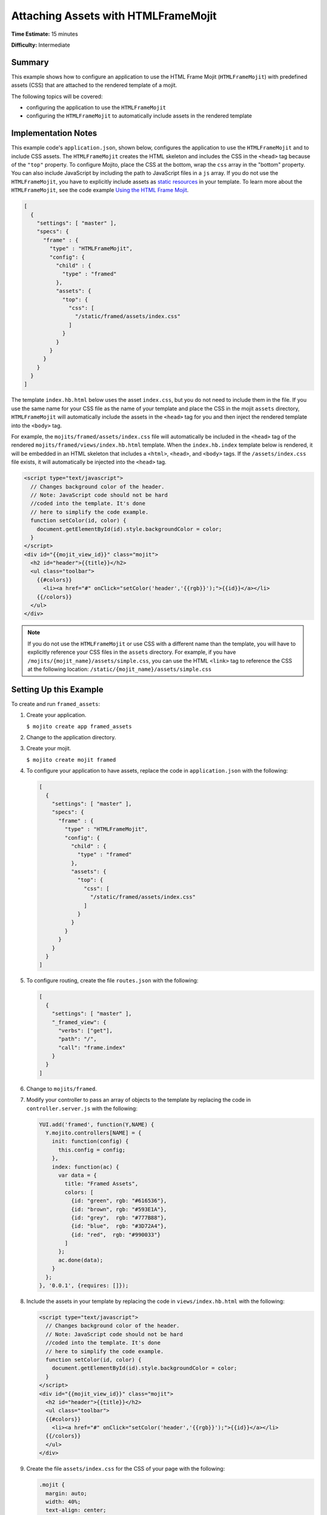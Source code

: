 

====================================
Attaching Assets with HTMLFrameMojit
====================================

**Time Estimate:** 15 minutes

**Difficulty:** Intermediate

Summary
#######

This example shows how to configure an application to use the HTML Frame Mojit (``HTMLFrameMojit``) 
with predefined assets (CSS) that are attached to the rendered template of a mojit.

The following topics will be covered:

- configuring the application to use the ``HTMLFrameMojit``
- configuring the ``HTMLFrameMojit`` to automatically include assets in the rendered template

Implementation Notes
####################

This example code's ``application.json``, shown below, configures the application to use the 
``HTMLFrameMojit`` and to include CSS assets. The ``HTMLFrameMojit`` creates the 
HTML skeleton and includes the CSS in the ``<head>`` tag because of the ``"top"`` property.  To 
configure Mojito, place the CSS at the bottom, wrap the ``css`` array in the 
"bottom" property. You can also include JavaScript by including the path to JavaScript files in a 
``js`` array. If you do not use the ``HTMLFrameMojit``, you have to explicitly include assets as 
`static resources <../intro/mojito_static_resources.html>`_ in your template. To learn more about 
the ``HTMLFrameMojit``, see the code example `Using the HTML Frame Mojit <./htmlframe_view.html>`_.

.. code-block:: javascript

   [
     {
       "settings": [ "master" ],
       "specs": {
         "frame" : {
           "type" : "HTMLFrameMojit",
           "config": {
             "child" : {
               "type" : "framed"
             },
             "assets": {
               "top": {
                 "css": [
                   "/static/framed/assets/index.css"
                 ]
               }
             }
           }
         }
       }
     }
   ]

The template ``index.hb.html`` below uses the asset ``index.css``, but you do not need to include 
them in the file. If you use the same name for your CSS file as the name of your 
template and place the CSS in the mojit ``assets`` directory, ``HTMLFrameMojit`` will automatically 
include the assets in the ``<head>`` tag for you and then inject the rendered template 
into the ``<body>`` tag.

For example, the ``mojits/framed/assets/index.css`` file will automatically be included in the 
``<head>`` tag of the rendered ``mojits/framed/views/index.hb.html`` template. 
When the ``index.hb.index`` template below is rendered, it will be embedded in an HTML skeleton 
that includes a ``<html>``, ``<head>``, and ``<body>`` tags. If the ``/assets/index.css`` file 
exists, it will automatically be injected into the ``<head>`` tag.

.. code-block:: html

   <script type="text/javascript">
     // Changes background color of the header.
     // Note: JavaScript code should not be hard
     //coded into the template. It's done
     // here to simplify the code example.
     function setColor(id, color) {
       document.getElementById(id).style.backgroundColor = color;
     }
   </script>
   <div id="{{mojit_view_id}}" class="mojit">
     <h2 id="header">{{title}}</h2>
     <ul class="toolbar">
       {{#colors}}
         <li><a href="#" onClick="setColor('header','{{rgb}}');">{{id}}</a></li> 
       {{/colors}}
     </ul>
   </div>

.. note:: If you do not use the ``HTMLFrameMojit`` or use CSS with a different name than the template, 
          you will have to explicitly reference your CSS files in the ``assets`` directory. For 
          example, if you have ``/mojits/{mojit_name}/assets/simple.css``, you can use the HTML 
          ``<link>`` tag to reference the CSS at the following location: 
          ``/static/{mojit_name}/assets/simple.css``

Setting Up this Example
#######################

To create and run ``framed_assets``:

#. Create your application.

   ``$ mojito create app framed_assets``

#. Change to the application directory.

#. Create your mojit.

   ``$ mojito create mojit framed``

#. To configure your application to have assets, replace the code in ``application.json`` with the 
   following:

   .. code-block:: javascript

      [
        {
          "settings": [ "master" ],
          "specs": {
            "frame" : {
              "type" : "HTMLFrameMojit",
              "config": {
                "child" : {
                  "type" : "framed"
                },
                "assets": {
                  "top": {
                    "css": [
                      "/static/framed/assets/index.css"
                    ]
                  }
                }
              }
            }
          }
        }
      ]

#. To configure routing, create the file ``routes.json`` with the following:

   .. code-block:: javascript

      [
        {
          "settings": [ "master" ],
          "_framed_view": {
            "verbs": ["get"],
            "path": "/",
            "call": "frame.index"
          }
        }
      ]

#. Change to ``mojits/framed``.

#. Modify your controller to pass an array of objects to the template by replacing the code in 
   ``controller.server.js`` with the following:

   .. code-block:: javascript

      YUI.add('framed', function(Y,NAME) {
        Y.mojito.controllers[NAME] = {
          init: function(config) {
            this.config = config;
          },
          index: function(ac) {
            var data = {
              title: "Framed Assets",
              colors: [
                {id: "green", rgb: "#616536"},
                {id: "brown", rgb: "#593E1A"},
                {id: "grey",  rgb: "#777B88"},
                {id: "blue",  rgb: "#3D72A4"},
                {id: "red",  rgb: "#990033"}
              ]
            };
            ac.done(data);
          }
        };
      }, '0.0.1', {requires: []});

#. Include the assets in your template by replacing the code in ``views/index.hb.html`` with the 
   following:

   .. code-block:: html

      <script type="text/javascript">
        // Changes background color of the header.
        // Note: JavaScript code should not be hard
        //coded into the template. It's done
        // here to simplify the code example.
        function setColor(id, color) {
          document.getElementById(id).style.backgroundColor = color;
        }
      </script>
      <div id="{{mojit_view_id}}" class="mojit">
        <h2 id="header">{{title}}</h2>
        <ul class="toolbar">
        {{#colors}}
          <li><a href="#" onClick="setColor('header','{{rgb}}');">{{id}}</a></li>
        {{/colors}}
        </ul>
      </div>

#. Create the file ``assets/index.css`` for the CSS of your page with the following:

   .. code-block:: css

      .mojit {
        margin: auto;
        width: 40%;
        text-align: center;
      }
      ul.toolbar {
        display: block;
        margin: 0 auto;
        width: 17.0em;
      }
      .toolbar li { display:inline; }


#. From the application directory, run the server.

   ``$ mojito start``

#. To view your application, go to the URL:

   http://localhost:8666

Source Code
###########

- `Assets <http://github.com/yahoo/mojito/tree/master/examples/developer-guide/framed_assets/mojits/framed/assets/>`_
- `Index Template <http://github.com/yahoo/mojito/tree/master/examples/developer-guide/framed_assets/mojits/framed/views/index.hb.html>`_
- `Framed Assets Application <http://github.com/yahoo/mojito/tree/master/examples/developer-guide/framed_assets/>`_


